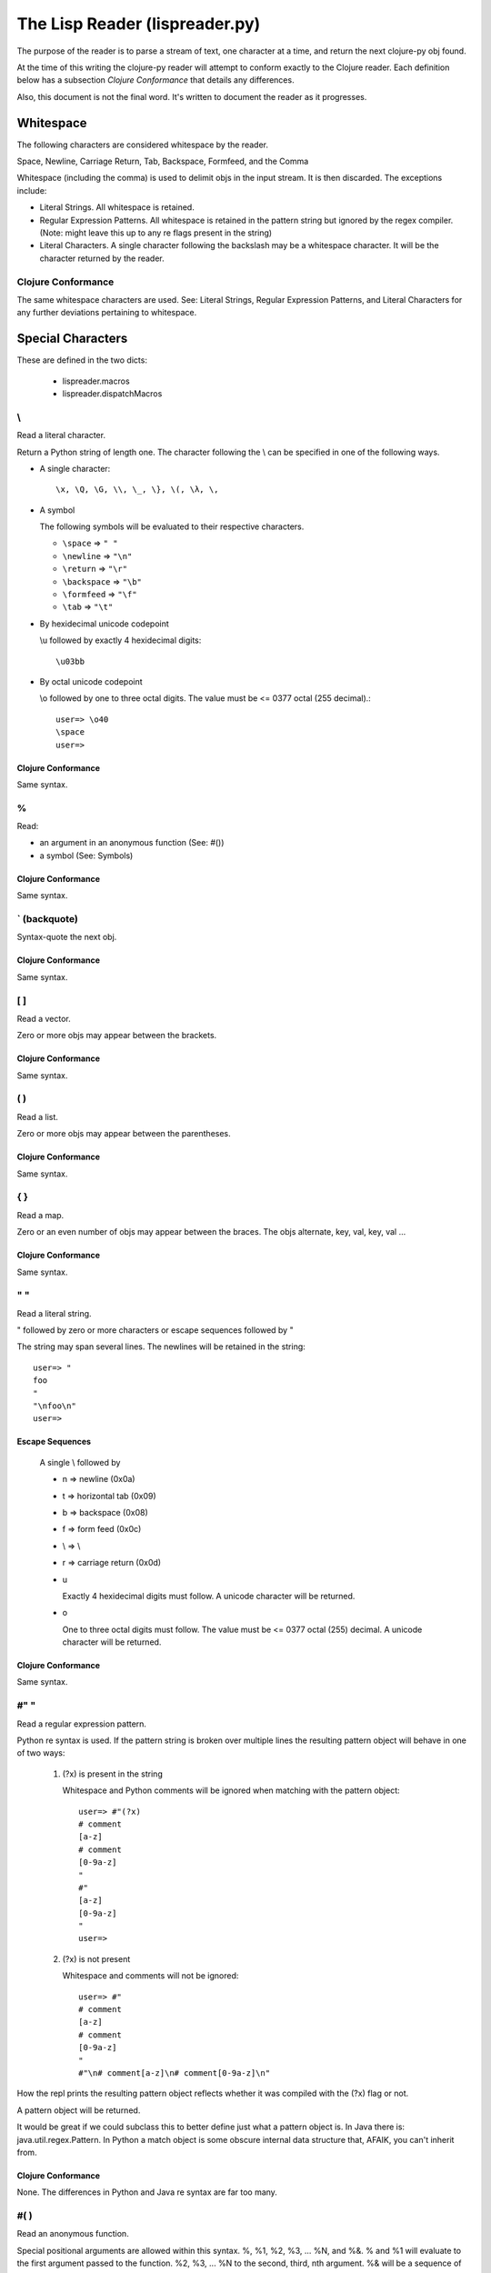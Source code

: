 ###############################
The Lisp Reader (lispreader.py)
###############################

The purpose of the reader is to parse a stream of text, one character at a
time, and return the next clojure-py obj found.

At the time of this writing the clojure-py reader will attempt to conform
exactly to the Clojure reader. Each definition below has a subsection *Clojure
Conformance* that details any differences.

Also, this document is not the final word. It's written to document the reader
as it progresses.

**********
Whitespace
**********

The following characters are considered whitespace by the reader.

Space, Newline, Carriage Return, Tab, Backspace, Formfeed, and the Comma

Whitespace (including the comma) is used to delimit objs in the input
stream. It is then discarded. The exceptions include:

* Literal Strings. All whitespace is retained.
* Regular Expression Patterns. All whitespace is retained in the pattern
  string but ignored by the regex compiler.
  (Note: might leave this up to any re flags present in the string)
* Literal Characters. A single character following the backslash may be a
  whitespace character. It will be the character returned by the reader.

Clojure Conformance
===================

The same whitespace characters are used. See: Literal Strings, Regular
Expression Patterns, and Literal Characters for any further deviations
pertaining to whitespace.

******************
Special Characters
******************

These are defined in the two dicts:

   * lispreader.macros
   * lispreader.dispatchMacros

\\
===

Read a literal character.

Return a Python string of length one. The character following the \\ can be
specified in one of the following ways.

* A single character::

   \x, \Q, \G, \\, \_, \}, \(, \λ, \,

* A symbol

  The following symbols will be evaluated to their respective characters.
  
  * ``\space`` => ``" "``

  * ``\newline`` => ``"\n"``

  * ``\return`` => ``"\r"``

  * ``\backspace`` => ``"\b"``

  * ``\formfeed`` => ``"\f"``

  * ``\tab`` => ``"\t"``
   
* By hexidecimal unicode codepoint

  \\u followed by exactly 4 hexidecimal digits::

     \u03bb

* By octal unicode codepoint

  \\o followed by one to three octal digits.  The value must be <=
  0377 octal (255 decimal).::

     user=> \o40
     \space
     user=>

Clojure Conformance
-------------------

Same syntax.

%
===

Read:

* an argument in an anonymous function (See: #())
* a symbol (See: Symbols)

Clojure Conformance
-------------------

Same syntax.
   
\` (backquote)
==============

Syntax-quote the next obj.

Clojure Conformance
-------------------

Same syntax.


[ ]
===

Read a vector.

Zero or more objs may appear between the brackets.

Clojure Conformance
-------------------

Same syntax.
   
( )
===

Read a list.

Zero or more objs may appear between the parentheses.

Clojure Conformance
-------------------

Same syntax.
   
{ }
===

Read a map.

Zero or an even number of objs may appear between the braces. The objs
alternate, key, val, key, val ...

Clojure Conformance
-------------------

Same syntax.
   
" "
===

Read a literal string.

" followed by zero or more characters or escape sequences followed by "

The string may span several lines. The newlines will be retained in the
string::

   user=> "
   foo
   "
   "\nfoo\n"
   user=>

Escape Sequences
----------------
   A single \\ followed by
   
   * n => newline (0x0a)

   * t => horizontal tab (0x09)

   * b => backspace (0x08)

   * f => form feed (0x0c)
   
   * \\ => \\

   * r => carriage return (0x0d)

   * u

     Exactly 4 hexidecimal digits must follow. A unicode character will be
     returned.

   * o

     One to three octal digits must follow. The value must be <= 0377 octal
     (255) decimal. A unicode character will be returned.

Clojure Conformance
-------------------

Same syntax.

   
#" "
====

Read a regular expression pattern.

Python re syntax is used. If the pattern string is broken over multiple lines the resulting pattern object will behave in one of two ways:
   
   1. (?x) is present in the string
   
      Whitespace and Python comments will be ignored when matching with the
      pattern object::

         user=> #"(?x)
         # comment
         [a-z]
         # comment
         [0-9a-z]
         "
         #"
         [a-z]
         [0-9a-z]
         "
	 user=>
         
      
   2. (?x) is not present

      Whitespace and comments will not be ignored::

         user=> #"
         # comment
         [a-z]
         # comment
         [0-9a-z]
         "
	 #"\n# comment[a-z]\n# comment[0-9a-z]\n"

How the repl prints the resulting pattern object reflects whether it was
compiled with the (?x) flag or not. 
   
A pattern object will be returned.

It would be great if we could subclass this to better define just what a
pattern object is. In Java there is: java.util.regex.Pattern. In Python a
match object is some obscure internal data structure that, AFAIK, you can't
inherit from.

Clojure Conformance
-------------------

None. The differences in Python and Java re syntax are far too many.

#( )
====

Read an anonymous function.

Special positional arguments are allowed within this syntax. %, %1, %2, %3,
\... %N, and %&. % and %1 will evaluate to the first argument passed to the
function. %2, %3, ... %N to the second, third, nth argument. %& will be a
sequence of the remaining arguments, or nil, if none.::

   user=> (def vfn #(vector %1 %2 %&))
   #'user/vfn
   user=> (vfn 1 2 3 4 5 6)
   [1 2 (3 4 5 6)]
   user=> (vfn 1 2)
   [1 2 nil]
   user=>
   
Clojure Conformance
-------------------

Same syntax.

#{ }
====

Read a set.

Zero or more objs may appear between the braces.
   
Clojure Conformance
-------------------

Same syntax.

#<
===

Throw an unconditional exception (unreadable obj follows).

Clojure Conformance
-------------------

Same syntax.

#'
===

Shorthand for the special form **var**.

Return the list ::

  (var next-obj)

Clojure Conformance
-------------------

Same syntax.

'
===

Shorthand for the special form **quote**.

return the list::

   (quote next-obj)
   
Clojure Conformance
-------------------

Same syntax.

~
===

Shorthand for the special form **unquote**.


return the list::

   (unquote next-obj)
   
Clojure Conformance
-------------------

Same syntax.

~@
===

Shorthand for the special form **unquote-splicing**.

return the list::

   (unquote-splicing next-obj)
   
Clojure Conformance
-------------------

Same syntax.

@
===

Shorthand for the function **deref**.

return the list::

   (deref next-obj)
   
Clojure Conformance
-------------------

Same syntax.

^
===

Read the next obj as meta data.

The obj following the ^ must be a *bound* symbol, keyword, string, or map. The
reader then consumes one more obj and attaches the meta data to that obj. This
last obj is returned.

1. read ^
2. read obj1
3. read obj2, attach obj1 as meta data
4. return obj2

Examples attaching meta data to a vector, then passing the vector to the
function **meta**, which returns that attached meta data. The examples also
show that whitespace may occur between the three elements. ::

   user=> (meta ^:keyword-as-meta-data [:vector :of :stuff])
   {:tag :keyword-as-meta-data}
   user=> (def symbol-as-meta-data 42)
   user=> (meta ^symbol-as-meta-data[:vector :of :stuff])
   {:tag 42}
   user=> (meta ^ "string as meta data"[:vector :of :stuff])
   {:tag "string as meta data"}
   user=> (meta ^{:map 1
                  :as 2
 		 :meta 3
 		 :data 4}
 		 [:vector :of :stuff])
   {:map 1, :as 2, :meta 3, :data 4}
   user=>

Clojure Conformance
-------------------

Same syntax.

#^
===

Exactly the same behavior as ^ but deprecated. (I may have this backwards, or
completely wrong)

Clojure Conformance
-------------------

Same syntax.

;
===

Read a single line comment.

Read and discard characters until a line terminator or the end of the stream
is reached.

Clojure Conformance
-------------------

Same syntax.

#=
===

Evaluate the next obj, before macro expansion.

Used internally by the core. The object following **#=** must be a symbol or a
list.

Clojure Conformance
-------------------

Same syntax.

#_
===

Read, then discard the next obj.

Provide syntax for *omitting* a single object::

   user=> [1 2 #_ 3 4 5]
   [1 2 4 5]
   user=>

The whitespace between **#_** and the object is not required::

   user=> [1 2 #_{:three 3 :four 4} 5]
   [1 2 4 5]
   user=>

Clojure Conformance
-------------------

Same syntax.

*******
Numbers
*******

A number must begin with [-+0-9]. No whitespace can occur anywhere in the
number. That includes between the optional sign and the first digit.

The reader will accept the following number formats.

Integral
========

Regardless of the format used, integral numbers are converted to base 10 and
returned as a Python int or long, depending on the size of the number.

* Base 10

  ``[+-]?(0|[1-9][0-9]*)``

  0, 1, -3, 4423423, +42, 1239485723094857203489572034897230834598843

* Base 8

  ``[+-]?0[0-7]+``

  0777, -042, +03234

* Base 16

  ``[+-]?0[xX][0-9a-fA-F]+``

  0x12, -0xff, +0xDEADbeef

* Base N
  ::

   [+-]?
   [1-9][0-9]?
   [rR]
   [0-9a-zA-Z]+

  The radix can be specified by a one or two digit base 10 number before
  the r. It must be in the range [2, 36] inclusive::

     user=> 2r1010101
     42
     user=> 36rZZZZ
     1679615
     user=>
  
Floating Point
==============
::

   [+-]?
   \d+
   (\.\d*([eE][+-]?\d+)?
    |
    [eE][+-]?\d+)

Python floating point syntax is used with one exception. A number must precede
the decimal.

Python does not require a leading digit in floating point numbers. clojure-py
does. In clojure-py .3, -.333, and +.001 are all symbols, not numbers. (See:
Symbols). A Python float instance will be returned.

Examples:

  0., -0. +0., 1e3, -1E-4, 2.2, -3.3e+9


Rational
========
::

   [+-]?
   (0|[1-9]+)
   /
   (0|[1-9]+)

Specified by a numerator and denominator seperated by a /. Both numerator and
denominator must be base 10 integers as described above.

Examples:

   1/2, -3/4, +2234/23342

For now, a Python fractions.Fraction will be returned. N/0 will match
successfully but raise an exception upon Fraction creation.

Clojure Conformance
-------------------

Clojure allows what *looks* like an octal number as either the numerator, or
the denominator::

   user=> 0777/1
   777
   user=>

clojure-py disallows this. Only base 10 integers are permissible.

Python Complex Numbers
======================

Not readable at the time of this writing. Reader syntax will have to be
discussed if these are allowed. Some examples:

  * Common Lisp
  
    * #c(r, i)
    * #C(r, i)
    
  * Scheme

    A single token is used with quite a bit of syntax within it:
    
    * +i, -i
    * 2+i, 2-i
    * 2+3i, 2-3i
    * +3i, -3i

    This would actually fit in because as stated at the beginning of this
    section: A number must begin with: [-+0-9].

Clojure Conformance
===================

* The optional posfix M is not allowed

* Numerator and denominator must be base 10 integers (See: Rational)

*******
Symbols
*******

The last thing the reader looks for is a symbol. This means, with a few
exceptions, that a symbol can be any string of adjacent characters that cannot
be interpreted any other way; (list), "string"", etc.

The exceptions are: " ; ' \\ @ ^ ` ~ % ( ) [ ] { } whitespace

% is a special case. A symbol may begin with %, but only if it does not occur
in an anonymous function (See: **#()**). % may not occur anywhere else in the
symbol.

Some symbols are reserved: **nil**, **true**, and **false**. The reader will
return Python None, True, and False, respectively.

To check the validity of a symbol, the reader has three major check-points in
the following order:

1. The readToken(rdr, initch) function

   This collects characters until the end of the input stream is reached, a
   whitespace character is read, or a terminating macro character is read. A
   terminating macro character is defined as any key in the lispreader.macros
   dict except "#". This is where all of the exceptions mentioned above come
   from.

   The result of this is passed to ...

2. The interpretToken(s) function

   This simply checks for a few special cases such as the reserved symbols
   mentioned above. So true, false, and nil aren't really symbols. They are
   more like constants.

   If this function fails to find a match, s is passed to ...

3. The matchSymbol(s) function

   This matches the token string s against symbolPat::

      [:]?           optional :
      ([^\d/].*/)?   optional namespace
                       * can't start with a digit or a /
		       * must end with a /
		       * minimum two characters in length including the /
      ([^\d/][^/]*)  name
                       * can't start with a digit or a /
		       * must not contain a /
		       * minumum one character in length
      

   which is only a *rough* estimate of what a symbol should look like. If that
   matches we just might have a valid symbol!  But not yet ...

   Now the function starts pulling s apart. It first checks if we have a
   namespace and that the namespace does not end in ":/". Then it makes sure
   name does not end in ":". Finally it makes sure that if "::" is present in
   the token, it occurs only at the beginning.

   Ok. Now it checks if the token starts with "::". If so and namespace is
   present, it looks up the namespace. If the compiler can't find the
   namespace, the function fails and returns None. This is actually a symantic
   error, not a syntax error.

   So, if the token does not start with "::", does it start with ":"? If so it
   *should* be a valid keyword. Construct one and return it.

   No ":" at the beginning of the token? Construct a symbol and return it.

   If the function has not returned by now, it's not a valid symbol. Return
   None.

Clojure Conformance
===================
 
Same syntax (AFAIK).
